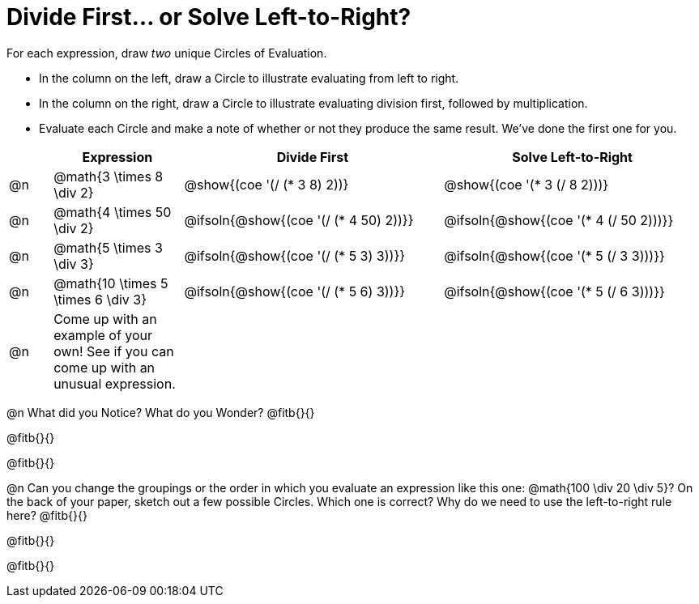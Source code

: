 = Divide First... or Solve Left-to-Right?

++++
<style>
div.circleevalsexp { width: auto; }
</style>
++++


For each expression, draw _two_ unique Circles of Evaluation.

- In the column on the left, draw a Circle to illustrate evaluating from left to right.
- In the column on the right, draw a Circle to illustrate evaluating division first, followed by multiplication.
- Evaluate each Circle and make a note of whether or not they produce the same result.
We've done the first one for you.

[.FillVerticalSpace,cols="^.^1a,^.^3a,^.^6a,^.^6a", stripes="none", options="header"]
|===
|	 | Expression | Divide First | Solve Left-to-Right

| @n
| @math{3 \times 8 \div 2}
| @show{(coe '(/ (* 3 8) 2))}
| @show{(coe '(* 3 (/ 8 2)))}


| @n
| @math{4 \times 50 \div 2}
| @ifsoln{@show{(coe '(/ (* 4 50) 2))}}
| @ifsoln{@show{(coe '(* 4 (/ 50 2)))}}


| @n
| @math{5 \times 3 \div 3}
| @ifsoln{@show{(coe '(/ (* 5 3) 3))}}
| @ifsoln{@show{(coe '(* 5 (/ 3 3)))}}


| @n
| @math{10 \times 5 \times 6 \div 3}
| @ifsoln{@show{(coe '(/ (* 5 6) 3))}}
| @ifsoln{@show{(coe '(* 5 (/ 6 3)))}}


| @n
| Come up with an example of your own! See if you can come up with an unusual expression.
|
|


|===

@n What did you Notice? What do you Wonder? @fitb{}{}

@fitb{}{}

@fitb{}{}

@n Can you change the groupings or the order in which you evaluate an expression like this one: @math{100 \div 20 \div 5}? On the back of your paper, sketch out a few possible Circles. Which one is correct? Why do we need to use the left-to-right rule here? @fitb{}{}

@fitb{}{}

@fitb{}{}
